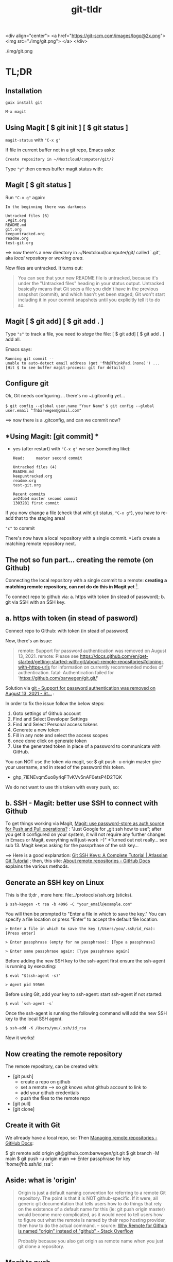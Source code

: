 #+TITLE: git-tldr
#+EXPORT_FILE_NAME: ~/Nextcloud/computer/git/readme.md 
#+STARTUP: Overview indent inlineimages align logdone hideblocks
# #+INCLUDE: "~/Dropbox/computer/websites/testsite/org-export-settings.org"
#+OPTIONS: title:nil broken-links:mark org-html-preamble:t org-html-postambl:t toc:nil
#+OPTIONS: html-preamble:t html-postamble:t num:nil ^:nil
# org-page-fhb2.css

<div align="center">
  <a href="https://git-scm.com/images/logo@2x.png">
    <img src="./img/git.png"> 
  </a>
</div>

./img/git.png

* TL;DR
** *Installation*

=guix install git=

=M-x magit=

** *Using Magit [ $ git init ] [ $ git status ]*

=magit-status= with ="C-x g"=

If file in current buffer not in a git repo, Emacs asks:

   #+begin_src 
Create repository in ~/Nextcloud/computer/git/? 
#+end_src

Type ="y"= then comes buffer magit status with:    


** Magit [ $ git status ]

Run ="C-x g"= again:

   #+begin_src shell
   In the beginning there was darkness
  
   Untracked files (6)
   .#git.org
   README.md
   git.org
   keepuntracked.org
   readme.org
   test-git.org
   #+end_src

 ==> now there's a new directory in ~/Nextcloud/computer/git/ called `.git', aka /local repository/ or /working area/. 

Now files are untracked. It turns out:

#+begin_quote
You can see that your new README file is untracked, because it's under the "Untracked files" heading in your status output. Untracked basically means that Git sees a file you didn't have in the previous snapshot (commit), and which hasn't yet been staged; Git won't start including it in your commit snapshots until you explicitly tell it to do so.
     #+end_quote

** Magit [ $ git add] [ $ git add . ]
Type ="s"= to track a file, you need to /stage/ the file:   
[ $ git add] [ $ git add . ] add all.

Emacs says: 

#+begin_src shell 
Running git commit --
unable to auto-detect email address (got 'fhb@ThinkPad.(none)') ... [Hit $ to see buffer magit-process: git for details]
#+end_src 

** *Configure git*

Ok, Git needs configuring ... there's no ~/.gitconfig yet...

=$ git config --global user.name "Your Name"=
=$ git config --global user.email "fhbarwegen@gmail.com"=

==> now there is a .gitconfig,  and can we commit now?

** *Using Magit: [git commit] *

- yes (after restart) with ="C-x g"= we see (something like): 

   #+begin_src shell
   Head:     master second commit
  
   Untracked files (4)
   README.md
   keepuntracked.org
   readme.org
   test-git.org
  
   Recent commits
   ae24bb4 master second commit
   1303281 first commit
   #+end_src

If you now change a file (check that wiht git status, ="C-x g"=), you have to re-add that to the staging area!

="c"= to commit

There's now have a local repository with a single commit. *Let’s create a matching remote repository next. 

** *The not so fun part... creating the remote (on Github)*

Connecting the local repository with a single commit to a remote: *creating a matching remote repository, can not do do this in Magit yet* [fn::  https://csm.hu/notes/2022/08/25/following-the-github-flow-with-emacs-and-magit/ ]. 

To connect repo to github via:
a. https with token (in stead of password);
b. git via SSH with an SSH key.

** a. https with token (in stead of pasword)

Connect repo to Github: with token (in stead of password)

Now, there's an issue: 

    #+begin_quote
    remote: Support for password authentication was removed on August 13, 2021.
    remote: Please see https://docs.github.com/en/get-started/getting-started-with-git/about-remote-repositories#cloning-with-https-urls for information on currently recommended modes of authentication.
    fatal: Authentication failed for 'https://github.com/barwegen/git.git/'
    #+end_quote

    Solution via [[https://stackoverflow.com/questions/68781928/support-for-password-authentication-was-removed-on-august-13-2021][git - Support for password authentication was removed on August 13, 2021 - St...]] : 

    In order to fix the issue follow the below steps:
    
    1) Goto settings of Github account
    2) Find and Select Developer Settings
    3) Find and Select Personal access tokens
    4) Generate a new token
    5) Fill in any note and select the access scopes
    6) once done click on generate token
    7) Use the generated token in place of a password to communicate with GitHub.

    You can NOT use the token via magit, so: 
    $ git push -u origin master
    give your username, and in stead of the password this token.
    - 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

We do not want to use this token with every push, so: 

** b. SSH - *Magit: better use SSH to connect with Github*
   
To get things working via Magit, [[https://www.reddit.com/r/emacs/comments/x0nf71/comment/imatskh/][Magit: use password-store as auth source for Push and Pull operations?]] : "Just Google for „git ssh how to use”; after you get it configured on your system, it will not require any further changes in Emacs or Magit, everything will just-work :-)"  *Turned out not really... see sub 13. Magit keeps asking for the passprhase of the ssh key...

==>   Here is a good explanation: [[https://www.atlassian.com/git/tutorials/git-ssh][Git SSH Keys: A Complete Tutorial | Atlassian Git Tutorial]] ; then, this site: [[https://docs.github.com/en/get-started/getting-started-with-git/about-remote-repositories#cloning-with-https-urls][About remote repositories - GitHub Docs]] explains the various methods.

** *Generate an SSH key on Linux*

This is the tl;dr , more here: file:../protocols/ssh.org (sticks).

=$ ssh-keygen -t rsa -b 4096 -C "your_email@example.com"=

You will then be prompted to "Enter a file in which to save the key."
You can specify a file location or press “Enter” to accept the default file location.

=> Enter a file in which to save the key (/Users/you/.ssh/id_rsa): [Press enter]=

=> Enter passphrase (empty for no passphrase): [Type a passphrase]=

=> Enter same passphrase again: [Type passphrase again]=

Before adding the new SSH key to the ssh-agent first ensure the ssh-agent is running by executing:

=$ eval "$(ssh-agent -s)"=

=> Agent pid 59566=

Before using Git, add your key to ssh-agent: start ssh-agent if not started:

=$ eval `ssh-agent -s`=

Once the ssh-agent is running the following command will add the new SSH key to the local SSH agent.

=$ ssh-add -K /Users/you/.ssh/id_rsa=

Now it works! 

** *Now creating the remote repository*

The remote repository, can be created with: 

- [git push]    
  + create a repo on github
  + set a remote  --> so git knows what github account to link to
  + add your github credentials
  + push the files to the remote repo
- [git pull]
- [git clone]

** *Create it with Git*

We allready have a local repo, so: 
Then [[https://docs.github.com/en/get-started/getting-started-with-git/managing-remote-repositories][Managing remote repositories - GitHub Docs]]:

$ git remote add origin git@github.com:barwegen/git.git
$ git branch -M main
$ git push -u origin main   ==>
Enter passphrase for key '/home/fhb/.ssh/id_rsa': 

** Aside: what is 'origin' 

#+begin_quote
Origin is just a default naming convention for referring to a remote Git repository. The point is that it is NOT github-specific. If it were, all generic git documentation that tells users how to do things that rely on the existence of a default name for this (ie: git push origin master) would become more complicated, as it would need to tell users how to figure out what the remote is named by their repo hosting provider, then how to do the actual command. -- source: [[https://stackoverflow.com/questions/9252272/why-remote-for-github-is-named-origin-instead-of-github][Why Remote for Github is named "origin" instead of "github" - Stack Overflow]]

Probably because you also get origin as remote name when you just git clone a repository.
#+end_quote


** *Magit to push*

="C-x g h P p" (‘magit-push-current-to-pushremote’)=

This command pushes the current branch to its push-remote.

With a prefix argument or when the push-remote is either not
configured or unusable, then let the user first configure the
push-remote: "C-x h g h M "

=> Enter passphrase for key '/home/fhb/.ssh/id.rsa':     =

** *Magit asks for passphrase for ssh key every time*

Turns out, Magit (git) keeps asking, did this: [[https://superuser.com/questions/988185/how-to-avoid-being-asked-enter-passphrase-for-key-when-im-doing-ssh-operatio][git - how to avoid being asked "Enter passphrase for key " when I'm doing ssh...]]

Still, magit (git) keeps asking, /Tarsius/ is giving some info here: [[https://emacs.stackexchange.com/questions/41343/magit-asks-for-passphrase-for-ssh-key-every-time][Magit asks for passphrase for ssh key every time - Emacs Stack Exchange]] :
(and for git in general here: [[https://superuser.com/questions/1010542/how-to-make-git-not-prompt-for-passphrase-for-ssh-key][How to make git not prompt for passphrase for ssh key? - Super User]].)

=$ guix install keychain=

Add you private key to keychain:

=$ keychain --quiet id_rsa=

prompted for:

=> Enter passphrase for key '/home/fhb/.ssh/id.rsa':      =

=M-x install keychain-environment=

#+begin_src emacs-lisp
  (use-package keychain-environment
    :config
    (keychain-refresh-environment))
#+end_src

and run:
#+begin_src emacs-lisp
(keychain-refresh-environment)
#+end_src

Now Magit stops asking for the password for the ssh key, /all the time/, only a first time. 

